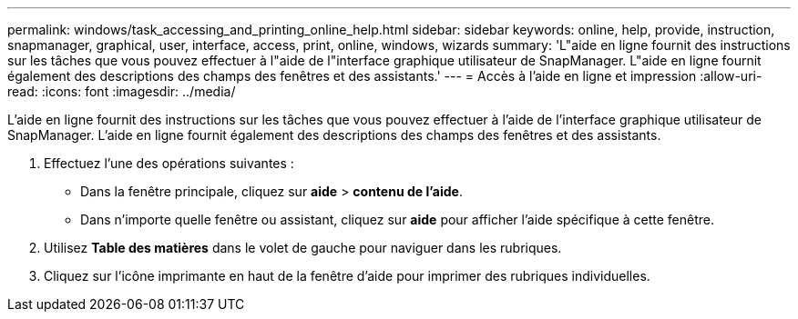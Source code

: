 ---
permalink: windows/task_accessing_and_printing_online_help.html 
sidebar: sidebar 
keywords: online, help, provide, instruction, snapmanager, graphical, user, interface, access, print, online, windows, wizards 
summary: 'L"aide en ligne fournit des instructions sur les tâches que vous pouvez effectuer à l"aide de l"interface graphique utilisateur de SnapManager. L"aide en ligne fournit également des descriptions des champs des fenêtres et des assistants.' 
---
= Accès à l'aide en ligne et impression
:allow-uri-read: 
:icons: font
:imagesdir: ../media/


[role="lead"]
L'aide en ligne fournit des instructions sur les tâches que vous pouvez effectuer à l'aide de l'interface graphique utilisateur de SnapManager. L'aide en ligne fournit également des descriptions des champs des fenêtres et des assistants.

. Effectuez l'une des opérations suivantes :
+
** Dans la fenêtre principale, cliquez sur *aide* > *contenu de l'aide*.
** Dans n'importe quelle fenêtre ou assistant, cliquez sur *aide* pour afficher l'aide spécifique à cette fenêtre.


. Utilisez *Table des matières* dans le volet de gauche pour naviguer dans les rubriques.
. Cliquez sur l'icône imprimante en haut de la fenêtre d'aide pour imprimer des rubriques individuelles.

